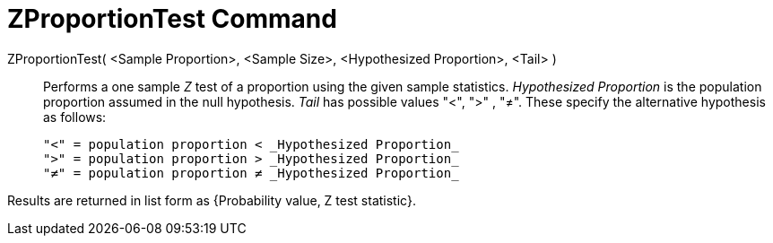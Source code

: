 = ZProportionTest Command
:page-en: commands/ZProportionTest
ifdef::env-github[:imagesdir: /en/modules/ROOT/assets/images]

ZProportionTest( <Sample Proportion>, <Sample Size>, <Hypothesized Proportion>, <Tail> )::
  Performs a one sample _Z_ test of a proportion using the given sample statistics. _Hypothesized Proportion_ is the
  population proportion assumed in the null hypothesis. _Tail_ has possible values "<", ">" , "≠". These specify the
  alternative hypothesis as follows:

  "<" = population proportion < _Hypothesized Proportion_
  ">" = population proportion > _Hypothesized Proportion_
  "≠" = population proportion ≠ _Hypothesized Proportion_

Results are returned in list form as {Probability value, Z test statistic}.
